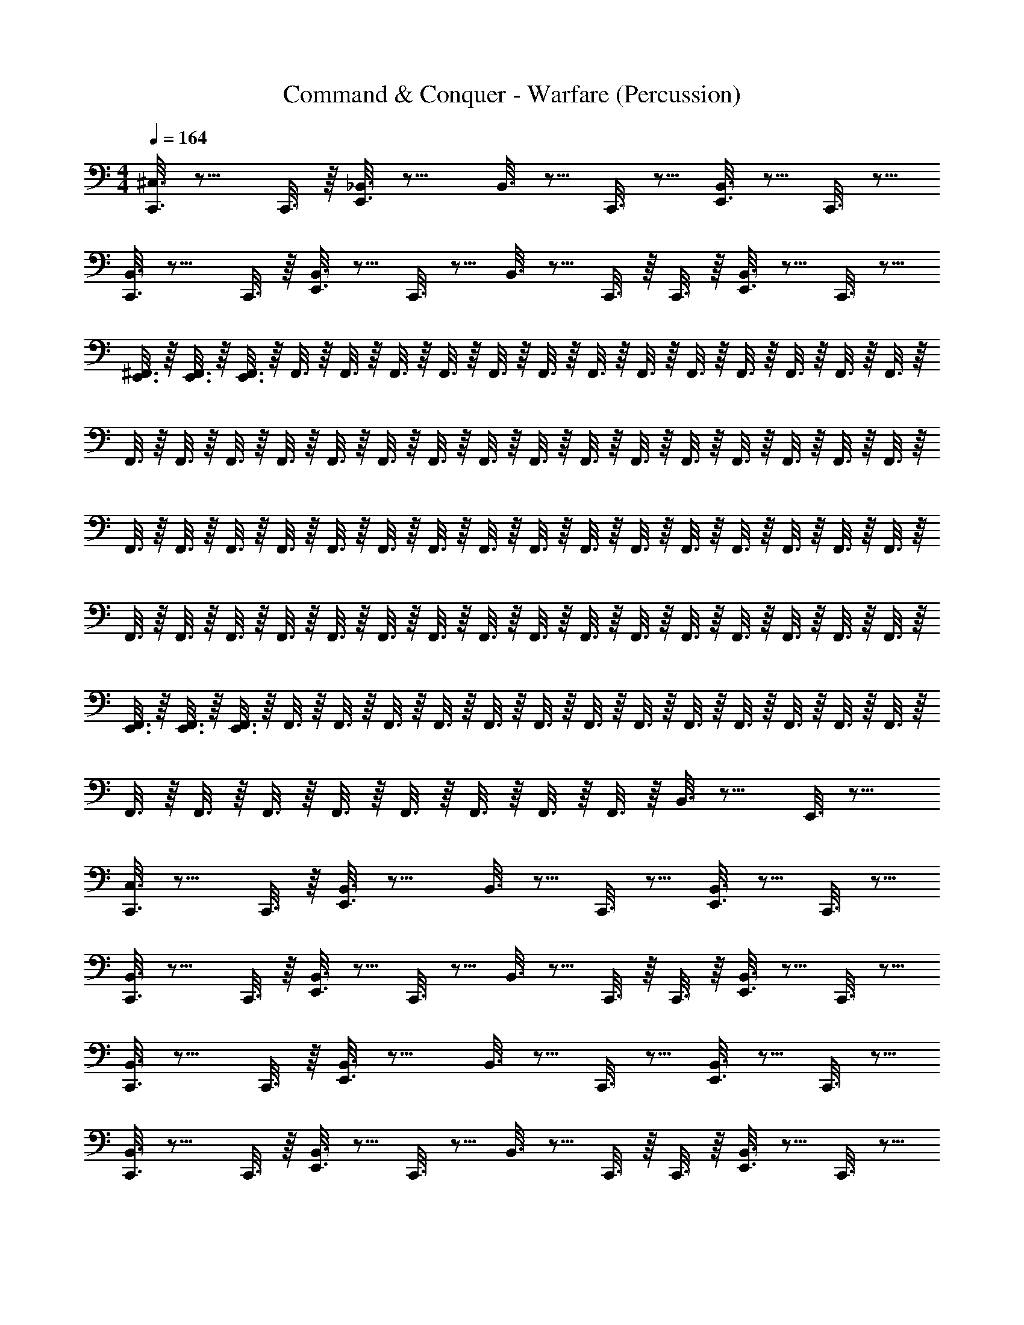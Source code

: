 X: 1
T: Command & Conquer - Warfare (Percussion)
Z: ABC Generated by Starbound Composer
L: 1/4
M: 4/4
Q: 1/4=164
K: C
[C,,3/16^C,3/16] z9/16 C,,3/16 z/16 [E,,3/16_B,,3/16] z13/16 B,,3/16 z5/16 C,,3/16 z5/16 [E,,3/16B,,3/16] z5/16 C,,3/16 z5/16 
[C,,3/16B,,3/16] z9/16 C,,3/16 z/16 [E,,3/16B,,3/16] z5/16 C,,3/16 z5/16 B,,3/16 z5/16 C,,3/16 z/16 C,,3/16 z/16 [E,,3/16B,,3/16] z5/16 C,,3/16 z5/16 
[E,,3/16^F,,3/16] z/16 [E,,3/16F,,3/16] z/16 [E,,3/16F,,3/16] z/16 F,,3/16 z/16 F,,3/16 z/16 F,,3/16 z/16 F,,3/16 z/16 F,,3/16 z/16 F,,3/16 z/16 F,,3/16 z/16 F,,3/16 z/16 F,,3/16 z/16 F,,3/16 z/16 F,,3/16 z/16 F,,3/16 z/16 F,,3/16 z/16 
F,,3/16 z/16 F,,3/16 z/16 F,,3/16 z/16 F,,3/16 z/16 F,,3/16 z/16 F,,3/16 z/16 F,,3/16 z/16 F,,3/16 z/16 F,,3/16 z/16 F,,3/16 z/16 F,,3/16 z/16 F,,3/16 z/16 F,,3/16 z/16 F,,3/16 z/16 F,,3/16 z/16 F,,3/16 z/16 
F,,3/16 z/16 F,,3/16 z/16 F,,3/16 z/16 F,,3/16 z/16 F,,3/16 z/16 F,,3/16 z/16 F,,3/16 z/16 F,,3/16 z/16 F,,3/16 z/16 F,,3/16 z/16 F,,3/16 z/16 F,,3/16 z/16 F,,3/16 z/16 F,,3/16 z/16 F,,3/16 z/16 F,,3/16 z/16 
F,,3/16 z/16 F,,3/16 z/16 F,,3/16 z/16 F,,3/16 z/16 F,,3/16 z/16 F,,3/16 z/16 F,,3/16 z/16 F,,3/16 z/16 F,,3/16 z/16 F,,3/16 z/16 F,,3/16 z/16 F,,3/16 z/16 F,,3/16 z/16 F,,3/16 z/16 F,,3/16 z/16 F,,3/16 z/16 
[E,,3/16F,,3/16] z/16 [E,,3/16F,,3/16] z/16 [E,,3/16F,,3/16] z/16 F,,3/16 z/16 F,,3/16 z/16 F,,3/16 z/16 F,,3/16 z/16 F,,3/16 z/16 F,,3/16 z/16 F,,3/16 z/16 F,,3/16 z/16 F,,3/16 z/16 F,,3/16 z/16 F,,3/16 z/16 F,,3/16 z/16 F,,3/16 z/16 
F,,3/16 z/16 F,,3/16 z/16 F,,3/16 z/16 F,,3/16 z/16 F,,3/16 z/16 F,,3/16 z/16 F,,3/16 z/16 F,,3/16 z/16 B,,3/16 z13/16 E,,3/16 z13/16 
[C,,3/16C,3/16] z9/16 C,,3/16 z/16 [E,,3/16B,,3/16] z13/16 B,,3/16 z5/16 C,,3/16 z5/16 [E,,3/16B,,3/16] z5/16 C,,3/16 z5/16 
[C,,3/16B,,3/16] z9/16 C,,3/16 z/16 [E,,3/16B,,3/16] z5/16 C,,3/16 z5/16 B,,3/16 z5/16 C,,3/16 z/16 C,,3/16 z/16 [E,,3/16B,,3/16] z5/16 C,,3/16 z5/16 
[C,,3/16B,,3/16] z9/16 C,,3/16 z/16 [E,,3/16B,,3/16] z13/16 B,,3/16 z5/16 C,,3/16 z5/16 [E,,3/16B,,3/16] z5/16 C,,3/16 z5/16 
[C,,3/16B,,3/16] z9/16 C,,3/16 z/16 [E,,3/16B,,3/16] z5/16 C,,3/16 z5/16 B,,3/16 z5/16 C,,3/16 z/16 C,,3/16 z/16 [E,,3/16B,,3/16] z5/16 C,,3/16 z5/16 
[C,,3/16B,,3/16G,3/16] z9/16 C,,3/16 z/16 [E,,3/16B,,3/16] z13/16 B,,3/16 z5/16 C,,3/16 z5/16 [E,,3/16B,,3/16] z5/16 C,,3/16 z5/16 
[C,,3/16B,,3/16] z9/16 C,,3/16 z/16 [E,,3/16B,,3/16] z5/16 C,,3/16 z5/16 B,,3/16 z5/16 C,,3/16 z/16 C,,3/16 z/16 [E,,3/16B,,3/16] z5/16 C,,3/16 z5/16 
[C,,3/16B,,3/16] z9/16 C,,3/16 z/16 [E,,3/16B,,3/16] z13/16 B,,3/16 z5/16 C,,3/16 z5/16 [E,,3/16B,,3/16] z5/16 C,,3/16 z5/16 
[C,,3/16B,,3/16] z9/16 C,,3/16 z/16 [E,,3/16B,,3/16] z5/16 C,,3/16 z5/16 B,,3/16 z5/16 C,,3/16 z/16 C,,3/16 z/16 [E,,3/16B,,3/16] z5/16 C,,3/16 z5/16 
[C,,3/16C,3/16] z9/16 C,,3/16 z/16 [E,,3/16B,,3/16] z13/16 B,,3/16 z5/16 C,,3/16 z5/16 [E,,3/16B,,3/16] z5/16 C,,3/16 z5/16 
[C,,3/16B,,3/16] z9/16 C,,3/16 z/16 [E,,3/16B,,3/16] z5/16 C,,3/16 z5/16 B,,3/16 z5/16 C,,3/16 z/16 C,,3/16 z/16 [E,,3/16B,,3/16] z5/16 C,,3/16 z5/16 
[C,,3/16B,,3/16] z9/16 C,,3/16 z/16 [E,,3/16B,,3/16] z13/16 B,,3/16 z5/16 C,,3/16 z5/16 [E,,3/16B,,3/16] z5/16 C,,3/16 z5/16 
[C,,3/16B,,3/16] z5/16 E,,3/16 z5/16 [E,,3/16B,,3/16] z5/16 C,,3/16 z/16 E,,3/16 z/16 [E,,3/16B,,3/16] z5/16 C,,3/16 z5/16 [E,,3/16B,,3/16A,3/16] z5/16 C,,3/16 z5/16 
[C,,3/16C,3/16] z9/16 C,,3/16 z/16 [E,,3/16B,,3/16] z13/16 B,,3/16 z5/16 C,,3/16 z5/16 [E,,3/16B,,3/16] z5/16 C,,3/16 z5/16 
[C,,3/16B,,3/16] z9/16 C,,3/16 z/16 [E,,3/16B,,3/16] z5/16 C,,3/16 z5/16 B,,3/16 z5/16 C,,3/16 z/16 C,,3/16 z/16 [E,,3/16B,,3/16] z5/16 C,,3/16 z5/16 
[C,,3/16B,,3/16] z9/16 C,,3/16 z/16 [E,,3/16B,,3/16] z13/16 B,,3/16 z5/16 C,,3/16 z5/16 [E,,3/16B,,3/16] z5/16 C,,3/16 z5/16 
[C,,3/16B,,3/16] z9/16 C,,3/16 z/16 [E,,3/16B,,3/16] z5/16 C,,3/16 z5/16 B,,3/16 z5/16 C,,3/16 z/16 C,,3/16 z/16 [E,,3/16B,,3/16] z5/16 C,,3/16 z5/16 
[C,,3/16C,3/16] z9/16 C,,3/16 z/16 [E,,3/16B,,3/16] z13/16 B,,3/16 z5/16 C,,3/16 z5/16 [E,,3/16B,,3/16] z5/16 C,,3/16 z5/16 
[C,,3/16B,,3/16] z9/16 C,,3/16 z/16 [E,,3/16B,,3/16] z5/16 C,,3/16 z5/16 B,,3/16 z5/16 C,,3/16 z/16 C,,3/16 z/16 [E,,3/16B,,3/16] z5/16 C,,3/16 z5/16 
[C,,3/16B,,3/16] z9/16 C,,3/16 z/16 [E,,3/16B,,3/16] z13/16 B,,3/16 z5/16 C,,3/16 z5/16 [E,,3/16B,,3/16] z5/16 C,,3/16 z5/16 
[E,,3/16B,,3/16] z/16 E,,3/16 z/16 E,,3/16 z/16 E,,3/16 z/16 [E,,3/16B,,3/16] z/16 E,,3/16 z/16 E,,3/16 z/16 E,,3/16 z/16 [E,,3/16B,,3/16] z5/16 =B,,3/16 z/16 B,,3/16 z/16 [A,,3/16_B,,3/16] z/16 A,,3/16 z/16 =F,,3/16 z/16 F,,3/16 z/16 
[C,,/6^F,,3/16C,3/16] z/12 F,,3/16 z/16 F,,3/16 z/16 F,,3/16 z/16 F,,3/16 z/16 F,,3/16 z/16 F,,3/16 z/16 F,,3/16 z/16 F,,3/16 z/16 F,,3/16 z/8 B,,/4 z3/16 [E,,/6F,,3/16] z/12 [E,,/6F,,3/16] z/12 [E,,/6F,,3/16] z/12 F,,3/16 z/16 
F,,3/16 z/16 F,,3/16 z/16 [E,,/6F,,3/16] z/12 [E,,/6F,,3/16] z/12 [E,,/6F,,3/16] z/12 F,,3/16 z/16 F,,3/16 z/16 F,,3/16 z/16 F,,3/16 z/16 F,,3/16 z/16 F,,3/16 z/16 F,,3/16 z/16 F,,3/16 z/16 F,,3/16 z/16 F,,3/16 z/16 F,,3/16 z/16 
F,,3/16 z/16 F,,3/16 z/16 F,,3/16 z/16 F,,3/16 z/16 F,,3/16 z/16 F,,3/16 z/16 F,,3/16 z/16 F,,3/16 z/16 F,,3/16 z/16 F,,3/16 z/8 B,,/4 z3/16 [E,,/6F,,3/16] z/12 [E,,/6F,,3/16] z/12 [E,,/6F,,3/16] z/12 F,,3/16 z/16 
F,,3/16 z/16 F,,3/16 z/16 [E,,/6F,,3/16] z/12 [E,,/6F,,3/16] z/12 [E,,/6F,,3/16] z/12 F,,3/16 z/16 F,,3/16 z/16 F,,3/16 z/16 F,,3/16 z/16 F,,3/16 z/16 F,,3/16 z/16 F,,3/16 z/16 F,,3/16 z/16 F,,3/16 z/16 F,,3/16 z/16 F,,3/16 z/16 
[C,,/6F,,3/16C,3/16] z/12 F,,3/16 z/16 F,,3/16 z/16 F,,3/16 z/16 F,,3/16 z/16 F,,3/16 z/16 F,,3/16 z/16 F,,3/16 z/16 F,,3/16 z/16 F,,3/16 z/8 B,,/4 z3/16 [E,,/6F,,3/16] z/12 [E,,/6F,,3/16] z/12 [E,,/6F,,3/16] z/12 F,,3/16 z/16 
F,,3/16 z/16 F,,3/16 z/16 [E,,/6F,,3/16] z/12 [E,,/6F,,3/16] z/12 [E,,/6F,,3/16] z/12 F,,3/16 z/16 F,,3/16 z/16 F,,3/16 z/16 F,,3/16 z/16 F,,3/16 z/16 F,,3/16 z/16 F,,3/16 z/16 F,,3/16 z/16 F,,3/16 z/16 F,,3/16 z/16 F,,3/16 z/16 
F,,3/16 z/16 F,,3/16 z/16 F,,3/16 z/16 F,,3/16 z/16 F,,3/16 z/16 F,,3/16 z/16 F,,3/16 z/16 F,,3/16 z/16 F,,3/16 z/16 F,,3/16 z/8 B,,/4 z3/16 [E,,/6F,,3/16] z/12 [E,,/6F,,3/16] z/12 [E,,/6F,,3/16] z/12 F,,3/16 z/16 
F,,3/16 z/16 F,,3/16 z/16 [E,,/6F,,3/16] z/12 [E,,/6F,,3/16] z/12 [E,,/6F,,3/16] z/12 F,,3/16 z/16 F,,3/16 z/16 F,,3/16 z/16 F,,3/16 z/16 F,,3/16 z/16 F,,3/16 z/16 F,,3/16 z/16 F,,3/16 z/16 F,,3/16 z/16 F,,3/16 z/16 F,,3/16 z/16 
[C,,/6F,,3/16C,3/16] z/12 F,,3/16 z/16 F,,3/16 z/16 F,,3/16 z/16 [C,,/6F,,3/16] z/12 F,,3/16 z/16 F,,3/16 z/16 F,,3/16 z/16 [E,,/6C,,/6F,,3/16] z/12 F,,3/16 z/8 B,,/4 z3/16 [C,,/6E,,/6F,,3/16] z/12 [E,,/6F,,3/16] z/12 [E,,/6F,,3/16] z/12 F,,3/16 z/16 
[C,,/6F,,3/16] z/12 F,,3/16 z/16 [E,,/6F,,3/16] z/12 [E,,/6F,,3/16] z/12 [C,,/6E,,/6F,,3/16] z/12 F,,3/16 z/16 F,,3/16 z/16 F,,3/16 z/16 [C,,/6E,,/6F,,3/16] z/12 F,,3/16 z/16 F,,3/16 z/16 F,,3/16 z/16 [C,,/6F,,3/16] z/12 F,,3/16 z/16 F,,3/16 z/16 F,,3/16 z/16 
[C,,/6F,,3/16C,3/16] z/12 F,,3/16 z/16 F,,3/16 z/16 F,,3/16 z/16 [C,,/6F,,3/16] z/12 F,,3/16 z/16 F,,3/16 z/16 F,,3/16 z/16 [C,,/6E,,/6F,,3/16] z/12 F,,3/16 z/8 B,,/4 z3/16 [C,,/6E,,/6F,,3/16] z/12 [E,,/6F,,3/16] z/12 [E,,/6F,,3/16] z/12 F,,3/16 z/16 
[C,,/6F,,3/16] z/12 F,,3/16 z/16 [E,,/6F,,3/16] z/12 [E,,/6F,,3/16] z/12 [E,,/6C,,/6F,,3/16] z/12 F,,3/16 z/16 F,,3/16 z/16 F,,3/16 z/16 [E,,/6C,,/6F,,3/16] z/12 F,,3/16 z/16 F,,3/16 z/16 F,,3/16 z/16 [C,,/6F,,3/16] z/12 F,,3/16 z/16 F,,3/16 z/16 F,,3/16 z/16 
[C,,/6F,,3/16C,3/16] z/12 F,,3/16 z/16 F,,3/16 z/16 F,,3/16 z/16 [C,,/6F,,3/16] z/12 F,,3/16 z/16 F,,3/16 z/16 F,,3/16 z/16 [E,,/6C,,/6F,,3/16] z/12 F,,3/16 z/8 B,,/4 z3/16 [E,,/6C,,/6F,,3/16] z/12 [E,,/6F,,3/16] z/12 [E,,/6F,,3/16] z/12 F,,3/16 z/16 
[C,,/6F,,3/16] z/12 F,,3/16 z/16 [E,,/6F,,3/16] z/12 [E,,/6F,,3/16] z/12 [E,,/6C,,/6F,,3/16] z/12 F,,3/16 z/16 F,,3/16 z/16 F,,3/16 z/16 [E,,/6C,,/6F,,3/16] z/12 F,,3/16 z/16 F,,3/16 z/16 F,,3/16 z/16 [C,,/6F,,3/16] z/12 F,,3/16 z/16 F,,3/16 z/16 F,,3/16 z/16 
[C,,/6F,,3/16C,3/16] z/12 F,,3/16 z/16 [C,,/6F,,3/16] z/12 F,,3/16 z/16 [C,,/6F,,3/16] z/12 F,,3/16 z/16 [C,,/6F,,3/16] z/12 F,,3/16 z/16 [C,,/6E,,/6F,,3/16] z/12 F,,3/16 z/16 [z/16C,,/6] B,,/4 z3/16 [E,,/6C,,/6F,,3/16] z/12 [E,,/6F,,3/16] z/12 [E,,/6C,,/6F,,3/16] z/12 F,,3/16 z/16 
[E,,/6C,,/6F,,3/16] z/12 [E,,/6F,,3/16] z/12 [E,,/6C,,/6F,,3/16] z/12 [E,,/6F,,3/16] z/12 [C,,/6E,,/6F,,3/16] z/12 [E,,/6F,,3/16] z/12 [E,,/6C,,/6F,,3/16] z/12 [E,,/6F,,3/16] z/12 [C,,/6E,,/6F,,3/16] z/12 [E,,/6F,,3/16] z/12 [E,,/6C,,/6F,,3/16] z/12 [E,,/6F,,3/16] z/12 [E,,/6C,,/6F,,3/16] z5/6 
[C,,3/16C,3/16] z9/16 C,,3/16 z/16 [E,,3/16B,,3/16] z13/16 B,,3/16 z5/16 C,,3/16 z5/16 [E,,3/16B,,3/16] z5/16 C,,3/16 z5/16 
[C,,3/16B,,3/16] z9/16 C,,3/16 z/16 [E,,3/16B,,3/16] z5/16 C,,3/16 z5/16 B,,3/16 z5/16 C,,3/16 z/16 C,,3/16 z/16 [E,,3/16B,,3/16] z5/16 C,,3/16 z5/16 
[C,,3/16B,,3/16] z9/16 C,,3/16 z/16 [E,,3/16B,,3/16] z13/16 B,,3/16 z5/16 C,,3/16 z5/16 [E,,3/16B,,3/16] z5/16 C,,3/16 z5/16 
[C,,3/16B,,3/16] z9/16 C,,3/16 z/16 [E,,3/16B,,3/16] z5/16 C,,3/16 z5/16 B,,3/16 z5/16 C,,3/16 z/16 C,,3/16 z/16 [E,,3/16B,,3/16] z5/16 C,,3/16 z5/16 
[C,,3/16B,,3/16] z9/16 C,,3/16 z/16 [E,,3/16B,,3/16] z13/16 B,,3/16 z5/16 C,,3/16 z5/16 [E,,3/16B,,3/16] z5/16 C,,3/16 z5/16 
[C,,3/16B,,3/16] z9/16 C,,3/16 z/16 [E,,3/16B,,3/16] z5/16 C,,3/16 z5/16 B,,3/16 z5/16 C,,3/16 z/16 C,,3/16 z/16 [E,,3/16B,,3/16] z5/16 C,,3/16 z5/16 
[E,,3/16F,,3/16] z/16 [E,,3/16F,,3/16] z/16 [E,,3/16F,,3/16] z/16 F,,3/16 z/16 F,,3/16 z/16 F,,3/16 z/16 F,,3/16 z/16 F,,3/16 z/16 F,,3/16 z/16 F,,3/16 z/16 F,,3/16 z/16 F,,3/16 z/16 F,,3/16 z/16 F,,3/16 z/16 F,,3/16 z/16 F,,3/16 z/16 
F,,3/16 z/16 F,,3/16 z/16 F,,3/16 z/16 F,,3/16 z/16 F,,3/16 z/16 F,,3/16 z/16 F,,3/16 z/16 F,,3/16 z/16 B,,3/16 z13/16 E,,3/16 z13/16 
[C,,3/16C,3/16] z9/16 C,,3/16 z/16 [E,,3/16B,,3/16] z13/16 B,,3/16 z5/16 C,,3/16 z5/16 [E,,3/16B,,3/16] z5/16 C,,3/16 z5/16 
[C,,3/16B,,3/16] z9/16 C,,3/16 z/16 [E,,3/16B,,3/16] z5/16 C,,3/16 z5/16 B,,3/16 z5/16 C,,3/16 z/16 C,,3/16 z/16 [E,,3/16B,,3/16] z5/16 C,,3/16 z5/16 
[C,,3/16B,,3/16] z9/16 C,,3/16 z/16 [E,,3/16B,,3/16] z13/16 B,,3/16 z5/16 C,,3/16 z5/16 [E,,3/16B,,3/16] z5/16 C,,3/16 z5/16 
[C,,3/16B,,3/16] z9/16 C,,3/16 z/16 [E,,3/16B,,3/16] z5/16 C,,3/16 z5/16 B,,3/16 z5/16 C,,3/16 z/16 C,,3/16 z/16 [E,,3/16B,,3/16] z5/16 C,,3/16 z5/16 
[C,,3/16B,,3/16G,3/16] z9/16 C,,3/16 z/16 [E,,3/16B,,3/16] z13/16 B,,3/16 z5/16 C,,3/16 z5/16 [E,,3/16B,,3/16] z5/16 C,,3/16 z5/16 
[C,,3/16B,,3/16] z9/16 C,,3/16 z/16 [E,,3/16B,,3/16] z5/16 C,,3/16 z5/16 B,,3/16 z5/16 C,,3/16 z/16 C,,3/16 z/16 [E,,3/16B,,3/16] z5/16 C,,3/16 z5/16 
[C,,3/16B,,3/16] z9/16 C,,3/16 z/16 [E,,3/16B,,3/16] z13/16 B,,3/16 z5/16 C,,3/16 z5/16 [E,,3/16B,,3/16] z5/16 C,,3/16 z5/16 
[C,,3/16B,,3/16] z9/16 C,,3/16 z/16 [E,,3/16B,,3/16] z5/16 C,,3/16 z5/16 B,,3/16 z5/16 C,,3/16 z/16 C,,3/16 z/16 [E,,3/16B,,3/16] z5/16 C,,3/16 z5/16 
[C,,3/16C,3/16] z9/16 C,,3/16 z/16 [E,,3/16B,,3/16] z13/16 B,,3/16 z5/16 C,,3/16 z5/16 [E,,3/16B,,3/16] z5/16 C,,3/16 z5/16 
[C,,3/16B,,3/16] z9/16 C,,3/16 z/16 [E,,3/16B,,3/16] z5/16 C,,3/16 z5/16 B,,3/16 z5/16 C,,3/16 z/16 C,,3/16 z/16 [E,,3/16B,,3/16] z5/16 C,,3/16 z5/16 
[C,,3/16B,,3/16] z9/16 C,,3/16 z/16 [E,,3/16B,,3/16] z13/16 B,,3/16 z5/16 C,,3/16 z5/16 [E,,3/16B,,3/16] z5/16 C,,3/16 z5/16 
[C,,3/16B,,3/16] z5/16 E,,3/16 z5/16 [E,,3/16B,,3/16] z5/16 C,,3/16 z/16 E,,3/16 z/16 [E,,3/16B,,3/16] z5/16 C,,3/16 z5/16 [E,,3/16B,,3/16A,3/16] z5/16 C,,3/16 z5/16 
[C,,3/16C,3/16] z9/16 C,,3/16 z/16 [E,,3/16B,,3/16] z13/16 B,,3/16 z5/16 C,,3/16 z5/16 [E,,3/16B,,3/16] z5/16 C,,3/16 z5/16 
[C,,3/16B,,3/16] z9/16 C,,3/16 z/16 [E,,3/16B,,3/16] z5/16 C,,3/16 z5/16 B,,3/16 z5/16 C,,3/16 z/16 C,,3/16 z/16 [E,,3/16B,,3/16] z5/16 C,,3/16 z5/16 
[C,,3/16B,,3/16] z9/16 C,,3/16 z/16 [E,,3/16B,,3/16] z13/16 B,,3/16 z5/16 C,,3/16 z5/16 [E,,3/16B,,3/16] z5/16 C,,3/16 z5/16 
[C,,3/16B,,3/16] z9/16 C,,3/16 z/16 [E,,3/16B,,3/16] z5/16 C,,3/16 z5/16 B,,3/16 z5/16 C,,3/16 z/16 C,,3/16 z/16 [E,,3/16B,,3/16] z5/16 C,,3/16 z5/16 
[C,,3/16C,3/16] z9/16 C,,3/16 z/16 [E,,3/16B,,3/16] z13/16 B,,3/16 z5/16 C,,3/16 z5/16 [E,,3/16B,,3/16] z5/16 C,,3/16 z5/16 
[C,,3/16B,,3/16] z9/16 C,,3/16 z/16 [E,,3/16B,,3/16] z5/16 C,,3/16 z5/16 B,,3/16 z5/16 C,,3/16 z/16 C,,3/16 z/16 [E,,3/16B,,3/16] z5/16 C,,3/16 z5/16 
[C,,3/16B,,3/16] z9/16 C,,3/16 z/16 [E,,3/16B,,3/16] z13/16 B,,3/16 z5/16 C,,3/16 z5/16 [E,,3/16B,,3/16] z5/16 C,,3/16 z5/16 
[C,,3/16B,,3/16] z9/16 C,,3/16 z/16 [E,,3/16B,,3/16] z5/16 C,,3/16 z5/16 B,,3/16 z5/16 C,,3/16 z/16 C,,3/16 z/16 [E,,3/16B,,3/16] z5/16 C,,3/16 z5/16 
[C,,3/16B,,3/16C,3/16] z9/16 C,,3/16 z/16 [E,,3/16B,,3/16] z13/16 B,,3/16 z5/16 C,,3/16 z5/16 [E,,3/16B,,3/16] z5/16 C,,3/16 z5/16 
[C,,3/16B,,3/16] z9/16 C,,3/16 z/16 [E,,3/16B,,3/16] z5/16 C,,3/16 z5/16 B,,3/16 z5/16 C,,3/16 z/16 C,,3/16 z/16 [E,,3/16B,,3/16] z5/16 C,,3/16 z5/16 
[C,,3/16B,,3/16C,3/16] z9/16 C,,3/16 z/16 [E,,3/16B,,3/16] z13/16 B,,3/16 z5/16 C,,3/16 z5/16 [E,,3/16B,,3/16] z5/16 C,,3/16 z5/16 
[C,,3/16B,,3/16] z9/16 C,,3/16 z/16 [E,,3/16B,,3/16] z5/16 C,,3/16 z5/16 B,,3/16 z5/16 C,,3/16 z/16 C,,3/16 z/16 [E,,3/16B,,3/16] z5/16 C,,3/16 z5/16 
[C,,3/16B,,3/16C,3/16] z9/16 C,,3/16 z/16 [E,,3/16B,,3/16] z13/16 B,,3/16 z5/16 C,,3/16 z5/16 [E,,3/16B,,3/16] z5/16 C,,3/16 z5/16 
[C,,3/16B,,3/16] z9/16 C,,3/16 z/16 [E,,3/16B,,3/16] z5/16 C,,3/16 z5/16 B,,3/16 z5/16 C,,3/16 z/16 C,,3/16 z/16 [E,,3/16B,,3/16] z5/16 C,,3/16 z5/16 
[C,,3/16B,,3/16C,3/16] z9/16 C,,3/16 z/16 [E,,3/16B,,3/16] z13/16 B,,3/16 z5/16 C,,3/16 z5/16 [E,,3/16B,,3/16] z5/16 C,,3/16 z5/16 
[C,,3/16B,,3/16] z9/16 C,,3/16 z/16 [E,,3/16B,,3/16] z5/16 C,,3/16 z5/16 B,,3/16 z5/16 C,,3/16 z/16 C,,3/16 z/16 [E,,3/16B,,3/16] z5/16 C,,3/16 z5/16 
[C,,3/16B,,3/16C,3/16] z9/16 C,,3/16 z/16 [E,,3/16B,,3/16] z13/16 B,,3/16 z5/16 C,,3/16 z5/16 [E,,3/16B,,3/16] z5/16 C,,3/16 z5/16 
[C,,3/16B,,3/16] z9/16 C,,3/16 z/16 [E,,3/16B,,3/16] z5/16 C,,3/16 z5/16 B,,3/16 z5/16 C,,3/16 z/16 C,,3/16 z/16 [E,,3/16B,,3/16] z5/16 C,,3/16 z5/16 
[C,,3/16B,,3/16C,3/16] z9/16 C,,3/16 z/16 [E,,3/16B,,3/16] z13/16 B,,3/16 z5/16 C,,3/16 z5/16 [E,,3/16B,,3/16] z5/16 C,,3/16 z5/16 
[C,,3/16B,,3/16] z9/16 C,,3/16 z/16 [E,,3/16B,,3/16] z5/16 C,,3/16 z5/16 B,,3/16 z5/16 C,,3/16 z/16 C,,3/16 z/16 [E,,3/16B,,3/16] z5/16 C,,3/16 z5/16 
[E,,3/16A,5/16] z5/16 C,,3/16 z5/16 C,,3/16 z5/16 [E,,3/16C,5/16] z5/16 C,,3/16 z5/16 C,,3/16 z5/16 [E,,3/16A,5/16] z5/16 C,,3/16 z5/16 
C,,3/16 z5/16 [E,,3/16C,5/16] z5/16 E,,3/16 z5/16 C,,3/16 z5/16 E,,3/16 z/16 E,,3/16 z/16 =B,,3/16 z/16 B,,3/16 z/16 [C,,3/16A,,3/16] z/16 A,,3/16 z/16 [C,,3/16G,,3/16] z/16 G,,3/16 z/16 
[E,,3/16A,5/16] z5/16 C,,3/16 z5/16 C,,3/16 z5/16 [E,,3/16C,5/16] z5/16 C,,3/16 z5/16 C,,3/16 z5/16 [E,,3/16A,5/16] z5/16 C,,3/16 z5/16 
C,,3/16 z5/16 [E,,/32C,5/16] z/32 E,,/112 z3/7 E,,/32 z/32 E,,/112 z3/7 C,,3/16 z37/16 
[C,,3/16C,3/16] z9/16 C,,3/16 z/16 [E,,3/16_B,,3/16] z13/16 B,,3/16 z5/16 C,,3/16 z5/16 [E,,3/16B,,3/16] z5/16 C,,3/16 z5/16 
[C,,3/16B,,3/16] z9/16 C,,3/16 z/16 [E,,3/16B,,3/16] z5/16 C,,3/16 z5/16 B,,3/16 z5/16 C,,3/16 z/16 C,,3/16 z/16 [E,,3/16B,,3/16] z5/16 C,,3/16 z5/16 
[C,,3/16B,,3/16] z9/16 C,,3/16 z/16 [E,,3/16B,,3/16] z13/16 B,,3/16 z5/16 C,,3/16 z5/16 [E,,3/16B,,3/16] z5/16 C,,3/16 z5/16 
[C,,3/16B,,3/16] z9/16 C,,3/16 z/16 [E,,3/16B,,3/16] z5/16 C,,3/16 z5/16 B,,3/16 z5/16 C,,3/16 z/16 C,,3/16 z/16 [E,,3/16B,,3/16] z5/16 C,,3/16 z5/16 
[C,,3/16C,3/16] z9/16 C,,3/16 z/16 [E,,3/16B,,3/16] z13/16 B,,3/16 z5/16 C,,3/16 z5/16 [E,,3/16B,,3/16] z5/16 C,,3/16 z5/16 
[C,,3/16B,,3/16] z9/16 C,,3/16 z/16 [E,,3/16B,,3/16] z5/16 C,,3/16 z5/16 B,,3/16 z5/16 C,,3/16 z/16 C,,3/16 z/16 [E,,3/16B,,3/16] z5/16 C,,3/16 z5/16 
[C,,3/16B,,3/16] z9/16 C,,3/16 z/16 [E,,3/16B,,3/16] z13/16 B,,3/16 z5/16 C,,3/16 z5/16 [E,,3/16B,,3/16] z5/16 C,,3/16 z5/16 
[E,,3/16B,,3/16] z/16 E,,3/16 z/16 E,,3/16 z/16 E,,3/16 z/16 [E,,3/16B,,3/16] z/16 E,,3/16 z/16 E,,3/16 z/16 E,,3/16 z/16 [E,,3/16B,,3/16] z5/16 =B,,3/16 z/16 B,,3/16 z/16 [A,,3/16_B,,3/16] z/16 A,,3/16 z/16 =F,,3/16 z/16 F,,3/16 z/16 
[C,,/6^F,,3/16C,3/16] z/12 F,,3/16 z/16 F,,3/16 z/16 F,,3/16 z/16 F,,3/16 z/16 F,,3/16 z/16 F,,3/16 z/16 F,,3/16 z/16 F,,3/16 z/16 F,,3/16 z/8 B,,/4 z3/16 [E,,/6F,,3/16] z/12 [E,,/6F,,3/16] z/12 [E,,/6F,,3/16] z/12 F,,3/16 z/16 
F,,3/16 z/16 F,,3/16 z/16 [E,,/6F,,3/16] z/12 [E,,/6F,,3/16] z/12 [E,,/6F,,3/16] z/12 F,,3/16 z/16 F,,3/16 z/16 F,,3/16 z/16 F,,3/16 z/16 F,,3/16 z/16 F,,3/16 z/16 F,,3/16 z/16 F,,3/16 z/16 F,,3/16 z/16 F,,3/16 z/16 F,,3/16 z/16 
F,,3/16 z/16 F,,3/16 z/16 F,,3/16 z/16 F,,3/16 z/16 F,,3/16 z/16 F,,3/16 z/16 F,,3/16 z/16 F,,3/16 z/16 F,,3/16 z/16 F,,3/16 z/8 B,,/4 z3/16 [E,,/6F,,3/16] z/12 [E,,/6F,,3/16] z/12 [E,,/6F,,3/16] z/12 F,,3/16 z/16 
F,,3/16 z/16 F,,3/16 z/16 [E,,/6F,,3/16] z/12 [E,,/6F,,3/16] z/12 [E,,/6F,,3/16] z/12 F,,3/16 z/16 F,,3/16 z/16 F,,3/16 z/16 F,,3/16 z/16 F,,3/16 z/16 F,,3/16 z/16 F,,3/16 z/16 F,,3/16 z/16 F,,3/16 z/16 F,,3/16 z/16 F,,3/16 z/16 
[C,,/6F,,3/16C,3/16] z/12 F,,3/16 z/16 F,,3/16 z/16 F,,3/16 z/16 F,,3/16 z/16 F,,3/16 z/16 F,,3/16 z/16 F,,3/16 z/16 F,,3/16 z/16 F,,3/16 z/8 B,,/4 z3/16 [E,,/6F,,3/16] z/12 [E,,/6F,,3/16] z/12 [E,,/6F,,3/16] z/12 F,,3/16 z/16 
F,,3/16 z/16 F,,3/16 z/16 [E,,/6F,,3/16] z/12 [E,,/6F,,3/16] z/12 [E,,/6F,,3/16] z/12 F,,3/16 z/16 F,,3/16 z/16 F,,3/16 z/16 F,,3/16 z/16 F,,3/16 z/16 F,,3/16 z/16 F,,3/16 z/16 F,,3/16 z/16 F,,3/16 z/16 F,,3/16 z/16 F,,3/16 z/16 
F,,3/16 z/16 F,,3/16 z/16 F,,3/16 z/16 F,,3/16 z/16 F,,3/16 z/16 F,,3/16 z/16 F,,3/16 z/16 F,,3/16 z/16 F,,3/16 z/16 F,,3/16 z/8 B,,/4 z3/16 [E,,/6F,,3/16] z/12 [E,,/6F,,3/16] z/12 [E,,/6F,,3/16] z/12 F,,3/16 z/16 
F,,3/16 z/16 F,,3/16 z/16 [E,,/6F,,3/16] z/12 [E,,/6F,,3/16] z/12 [E,,/6F,,3/16] z/12 F,,3/16 z/16 F,,3/16 z/16 F,,3/16 z/16 F,,3/16 z/16 F,,3/16 z/16 F,,3/16 z/16 F,,3/16 z/16 F,,3/16 z/16 F,,3/16 z/16 F,,3/16 z/16 F,,3/16 z/16 
[C,,/6F,,3/16C,3/16] z/12 F,,3/16 z/16 F,,3/16 z/16 F,,3/16 z/16 [C,,/6F,,3/16] z/12 F,,3/16 z/16 F,,3/16 z/16 F,,3/16 z/16 [C,,/6E,,/6F,,3/16] z/12 F,,3/16 z/8 B,,/4 z3/16 [E,,/6C,,/6F,,3/16] z/12 [E,,/6F,,3/16] z/12 [E,,/6F,,3/16] z/12 F,,3/16 z/16 
[C,,/6F,,3/16] z/12 F,,3/16 z/16 [E,,/6F,,3/16] z/12 [E,,/6F,,3/16] z/12 [C,,/6E,,/6F,,3/16] z/12 F,,3/16 z/16 F,,3/16 z/16 F,,3/16 z/16 [C,,/6E,,/6F,,3/16] z/12 F,,3/16 z/16 F,,3/16 z/16 F,,3/16 z/16 [C,,/6F,,3/16] z/12 F,,3/16 z/16 F,,3/16 z/16 F,,3/16 z/16 
[C,,/6F,,3/16C,3/16] z/12 F,,3/16 z/16 F,,3/16 z/16 F,,3/16 z/16 [C,,/6F,,3/16] z/12 F,,3/16 z/16 F,,3/16 z/16 F,,3/16 z/16 [C,,/6E,,/6F,,3/16] z/12 F,,3/16 z/8 B,,/4 z3/16 [E,,/6C,,/6F,,3/16] z/12 [E,,/6F,,3/16] z/12 [E,,/6F,,3/16] z/12 F,,3/16 z/16 
[C,,/6F,,3/16] z/12 F,,3/16 z/16 [E,,/6F,,3/16] z/12 [E,,/6F,,3/16] z/12 [E,,/6C,,/6F,,3/16] z/12 F,,3/16 z/16 F,,3/16 z/16 F,,3/16 z/16 [E,,/6C,,/6F,,3/16] z/12 F,,3/16 z/16 F,,3/16 z/16 F,,3/16 z/16 [C,,/6F,,3/16] z/12 F,,3/16 z/16 F,,3/16 z/16 F,,3/16 z/16 
[C,,/6F,,3/16C,3/16] z/12 F,,3/16 z/16 F,,3/16 z/16 F,,3/16 z/16 [C,,/6F,,3/16] z/12 F,,3/16 z/16 F,,3/16 z/16 F,,3/16 z/16 [E,,/6C,,/6F,,3/16] z/12 F,,3/16 z/8 B,,/4 z3/16 [C,,/6E,,/6F,,3/16] z/12 [E,,/6F,,3/16] z/12 [E,,/6F,,3/16] z/12 F,,3/16 z/16 
[C,,/6F,,3/16] z/12 F,,3/16 z/16 [E,,/6F,,3/16] z/12 [E,,/6F,,3/16] z/12 [E,,/6C,,/6F,,3/16] z/12 F,,3/16 z/16 F,,3/16 z/16 F,,3/16 z/16 [C,,/6E,,/6F,,3/16] z/12 F,,3/16 z/16 F,,3/16 z/16 F,,3/16 z/16 [C,,/6F,,3/16] z/12 F,,3/16 z/16 F,,3/16 z/16 F,,3/16 z/16 
[E,,/8F,,3/16C,3/16] z/8 [E,,/8F,,3/16] z/8 [E,,/8F,,3/16] z/8 F,,3/16 z/16 F,,3/16 z/16 F,,3/16 z/16 F,,3/16 z/16 F,,3/16 z/16 F,,3/16 z/16 F,,3/16 z/8 B,,/4 z3/16 [E,,/6F,,3/16] z/12 [E,,/6F,,3/16] z/12 [E,,/6F,,3/16] z/12 F,,3/16 z/16 
[E,,/8F,,3/16] z/8 [C,,/8F,,3/16] z/8 [C,,/8F,,3/16] z/8 [C,,/8F,,3/16] z/8 [E,,/8F,,3/16] z/8 [C,,/8F,,3/16] z/8 [E,,/8F,,3/16] z/8 [C,,/8F,,3/16] z/8 [C,,/8F,,3/16] z/8 [G,,/8C,,/8F,,3/16] z/8 [C,,/8F,,3/16] z/8 [C,,/8F,,3/16] z/8 [E,,/8C,/8F,,3/16] z7/8 
[C,,3/16C,3/16] z9/16 C,,3/16 z/16 [E,,3/16B,,3/16] z13/16 B,,3/16 z5/16 C,,3/16 z5/16 [E,,3/16B,,3/16] z5/16 C,,3/16 z5/16 
[C,,3/16B,,3/16] z9/16 C,,3/16 z/16 [E,,3/16B,,3/16] z5/16 C,,3/16 z5/16 B,,3/16 z5/16 C,,3/16 z/16 C,,3/16 z/16 [E,,3/16B,,3/16] z5/16 C,,3/16 z5/16 
[C,,3/16B,,3/16] z9/16 C,,3/16 z/16 [E,,3/16B,,3/16] z13/16 B,,3/16 z5/16 C,,3/16 z5/16 [E,,3/16B,,3/16] z5/16 C,,3/16 z5/16 
[C,,3/16B,,3/16] z9/16 C,,3/16 z/16 [E,,3/16B,,3/16] z5/16 C,,3/16 z5/16 B,,3/16 z5/16 C,,3/16 z/16 C,,3/16 z/16 [E,,3/16B,,3/16] z5/16 C,,3/16 z5/16 
[C,,3/16B,,3/16G,3/16] z9/16 C,,3/16 z/16 [E,,3/16B,,3/16] z13/16 B,,3/16 z5/16 C,,3/16 z5/16 [E,,3/16B,,3/16] z5/16 C,,3/16 z5/16 
[C,,3/16B,,3/16] z9/16 C,,3/16 z/16 [E,,3/16B,,3/16] z5/16 C,,3/16 z5/16 B,,3/16 z5/16 C,,3/16 z/16 C,,3/16 z/16 [E,,3/16B,,3/16] z5/16 C,,3/16 z5/16 
Q: 1/4=144
[C,/8C,,3/16] z13/24 [C,,/8C,/8] z5/24 [G,,/8=B,,/8] z5/24 [B,,/8D,/8] z5/24 [D,/8B,,/8] z5/24 [C,,/8C,/8] z13/24 [C,,/8C,/8] z5/24 [G,,/8B,,/8] z5/24 [B,,/8D,/8] z5/24 [B,,/8D,/8] z5/24 
[E,,/8A,,/8G,,/8C,/8C,,3/16] 

